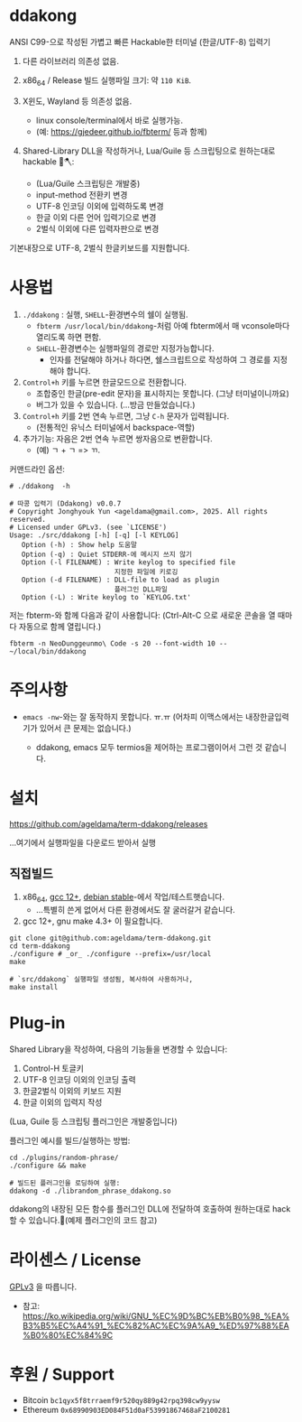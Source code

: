 * ddakong

  ANSI C99-으로 작성된 가볍고 빠른 Hackable한 터미널 (한글/UTF-8) 입력기

  1) 다른 라이브러리 의존성 없음.

  2) x86_64 / Release 빌드 실행파일 크기: 약 =110 KiB=.

  3) X윈도, Wayland 등 의존성 없음.
     - linux console/terminal에서 바로 실행가능.
     - (예: https://gjedeer.github.io/fbterm/ 등과 함께)

  4) Shared-Library DLL을 작성하거나, Lua/Guile 등 스크립팅으로
     원하는대로 hackable 🧨🪓:
     - (Lua/Guile 스크립팅은 개발중)
     - input-method 전환키 변경
     - UTF-8 인코딩 이외에 입력하도록 변경
     - 한글 이외 다른 언어 입력기으로 변경
     - 2벌식 이외에 다른 입력자판으로 변경


  기본내장으로 UTF-8, 2벌식 한글키보드를 지원합니다.


  [[file:./doc/KIMCHI-cropped.png]]


* 사용법

   1) ~./ddakong~ : 실행, ~SHELL~-환경변수의 쉘이 실행됨.
      - ~fbterm /usr/local/bin/ddakong~-처럼 아예 fbterm에서 매
        vconsole마다 열리도록 하면 편함.
      - ~SHELL~-환경변수는 실행파일의 경로만 지정가능합니다.
        - 인자를 전달해야 하거나 하다면, 쉘스크립트으로 작성하여 그
          경로를 지정해야 합니다.

   2) ~Control+h~ 키를 누르면 한글모드으로 전환합니다.
      - 조합중인 한글(pre-edit 문자)을 표시하지는 못합니다. (그냥 터미널이니까요)
      - 버그가 있을 수 있습니다. (...방금 만들었습니다.)

   3) ~Control+h~ 키를 2번 연속 누르면, 그냥 ~C-h~ 문자가 입력됩니다.
      - (전통적인 유닉스 터미널에서 backspace-역할)

   4) 추가기능: 자음은 2번 연속 누르면 쌍자음으로 변환합니다.
      - (예) ㄱ + ㄱ => ㄲ.



   커맨드라인 옵션:

   #+begin_src shell
     # ./ddakong  -h

     # 따콩 입력기 (Ddakong) v0.0.7
     # Copyright Jonghyouk Yun <ageldama@gmail.com>, 2025. All rights reserved.
     # Licensed under GPLv3. (see `LICENSE')
     Usage: ./src/ddakong [-h] [-q] [-l KEYLOG]
     	Option (-h) : Show help 도움말
     	Option (-q) : Quiet STDERR-에 메시지 쓰지 않기
     	Option (-l FILENAME) : Write keylog to specified file
     	                       지정한 파일에 키로깅
     	Option (-d FILENAME) : DLL-file to load as plugin
     	                       플러그인 DLL파일
     	Option (-L) : Write keylog to `KEYLOG.txt'
   #+end_src


  저는 fbterm-와 함께 다음과 같이 사용합니다:
  (Ctrl-Alt-C 으로 새로운 콘솔을 열 때마다 자동으로 함께 열립니다.)

  #+begin_src shell
    fbterm -n NeoDunggeunmo\ Code -s 20 --font-width 10 -- ~/local/bin/ddakong
  #+end_src



* 주의사항
  - ~emacs -nw~-와는 잘 동작하지 못합니다. ㅠ.ㅠ
    (어차피 이맥스에서는 내장한글입력기가 있어서 큰 문제는 없습니다.)

    - ddakong, emacs 모두 termios을 제어하는 프로그램이어서 그런 것 같습니다.





* 설치

  https://github.com/ageldama/term-ddakong/releases

  ...여기에서 실행파일을 다운로드 받아서 실행


** 직접빌드

   1. x86_64, [[https://gcc.gnu.org/gcc-12/][gcc 12+]], [[https://wiki.debian.org/DebianStable][debian stable]]-에서 작업/테스트햇습니다.
      - ...특별히 쓴게 없어서 다른 환경에서도 잘 굴러갈거 같습니다.

   2. gcc 12+, gnu make 4.3+ 이 필요합니다.

   #+begin_src shell
     git clone git@github.com:ageldama/term-ddakong.git
     cd term-ddakong
     ./configure # _or_ ./configure --prefix=/usr/local
     make

     # `src/ddakong` 실행파일 생성됨, 복사하여 사용하거나,
     make install
   #+end_src



* Plug-in

  Shared Library을 작성하여, 다음의 기능들을 변경할 수 있습니다:

  1. Control-H 토글키
  2. UTF-8 인코딩 이외의 인코딩 출력
  3. 한글2벌식 이외의 키보드 지원
  4. 한글 이외의 입력지 작성


  (Lua, Guile 등 스크립팅 플러그인은 개발중입니다)


  플러그인 예시를 빌드/실행하는 방법:

  #+begin_src shell
    cd ./plugins/random-phrase/
    ./configure && make

    # 빌드된 플러그인을 로딩하여 실행:
    ddakong -d ./librandom_phrase_ddakong.so
  #+end_src


  ddakong의 내장된 모든 함수를 플러그인 DLL에 전달하여 호출하여
  원하는대로 hack할 수 있습니다.🧨(예제 플러그인의 코드 참고)



* 라이센스 / License
  [[https://www.gnu.org/licenses/gpl-3.0.html#top][GPLv3]] 을 따릅니다.

  - 참고: https://ko.wikipedia.org/wiki/GNU_%EC%9D%BC%EB%B0%98_%EA%B3%B5%EC%A4%91_%EC%82%AC%EC%9A%A9_%ED%97%88%EA%B0%80%EC%84%9C


* 후원 / Support
  - Bitcoin ~bc1qyx5f8trraemf9r520qy889g42rpq398cw9yysw~
  - Ethereum ~0x68990903ED084F51d0aF53991867468aF2100281~

